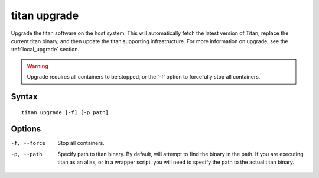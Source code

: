 .. _cli_cmd_upgrade:

titan upgrade
=============

Upgrade the titan software on the host system. This will automatically fetch
the latest version of Titan, replace the current titan binary, and then
update the titan supporting infrastructure. For more information on upgrade,
see the :ref:`local_upgrade` section.

.. warning::

   Upgrade requires all containers to be stopped, or the '-f' option to
   forcefully stop all containers.

Syntax
------

::

    titan upgrade [-f] [-p path]

Options
-------

-f, --force     Stop all containers.

-p, --path      Specify path to titan binary. By default, will attempt to find
                the binary in the path. If you are executing titan as an
                alias, or in a wrapper script, you will need to specify the
                path to the actual titan binary.
